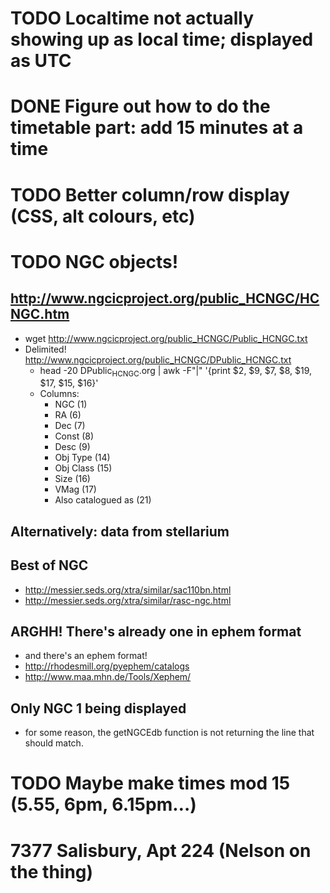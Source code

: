 
* TODO Localtime not actually showing up as local time; displayed as UTC
* DONE Figure out how to do the timetable part: add 15 minutes at a time
  CLOSED: [2013-02-15 Fri 18:01]

* TODO Better column/row display (CSS, alt colours, etc)
* TODO NGC objects!
** http://www.ngcicproject.org/public_HCNGC/HCNGC.htm
   - wget http://www.ngcicproject.org/public_HCNGC/Public_HCNGC.txt
   - Delimited! http://www.ngcicproject.org/public_HCNGC/DPublic_HCNGC.txt
     - head -20 DPublic_HCNGC.org | awk -F"|" '{print $2, $9, $7, $8, $19, $17, $15, $16}'
     - Columns:
       - NGC (1)
       - RA (6)
       - Dec (7)
       - Const (8)
       - Desc (9)
       - Obj Type (14)
       - Obj Class (15)
       - Size (16)
       - VMag (17)
       - Also catalogued as (21)

** Alternatively: data from stellarium

** Best of NGC
   - http://messier.seds.org/xtra/similar/sac110bn.html
   - http://messier.seds.org/xtra/similar/rasc-ngc.html
** ARGHH!  There's already one in ephem format
   - and there's an ephem format!
   - http://rhodesmill.org/pyephem/catalogs
   - http://www.maa.mhn.de/Tools/Xephem/

** Only NGC 1 being displayed
   - for some reason, the getNGCEdb function is not returning the line
     that should match.
* TODO Maybe make times mod 15 (5.55, 6pm, 6.15pm...)
* 7377 Salisbury, Apt 224 (Nelson on the thing)
